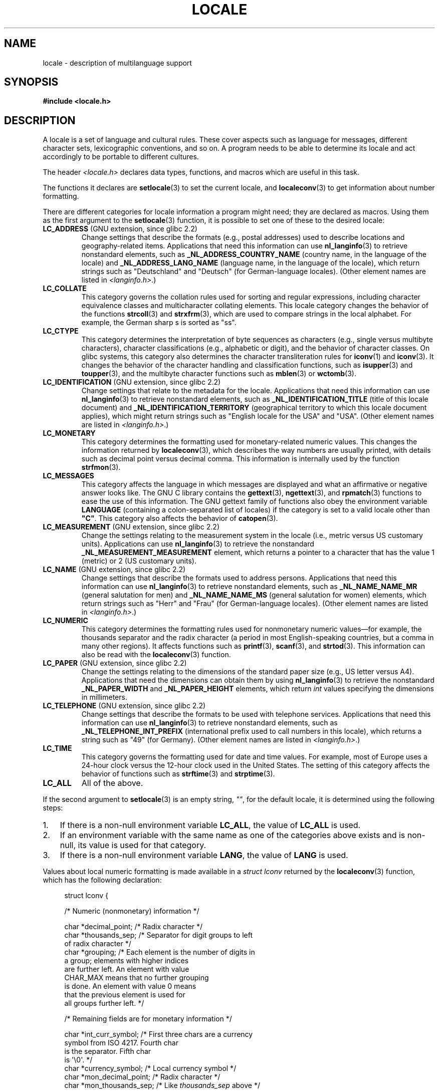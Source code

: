 .\" Copyright (c) 1993 by Thomas Koenig (ig25@rz.uni-karlsruhe.de)
.\" and Copyright (C) 2014 Michael Kerrisk <mtk.manpages@gmail.com>
.\"
.\" %%%LICENSE_START(VERBATIM)
.\" Permission is granted to make and distribute verbatim copies of this
.\" manual provided the copyright notice and this permission notice are
.\" preserved on all copies.
.\"
.\" Permission is granted to copy and distribute modified versions of this
.\" manual under the conditions for verbatim copying, provided that the
.\" entire resulting derived work is distributed under the terms of a
.\" permission notice identical to this one.
.\"
.\" Since the Linux kernel and libraries are constantly changing, this
.\" manual page may be incorrect or out-of-date.  The author(s) assume no
.\" responsibility for errors or omissions, or for damages resulting from
.\" the use of the information contained herein.  The author(s) may not
.\" have taken the same level of care in the production of this manual,
.\" which is licensed free of charge, as they might when working
.\" professionally.
.\"
.\" Formatted or processed versions of this manual, if unaccompanied by
.\" the source, must acknowledge the copyright and authors of this work.
.\" %%%LICENSE_END
.\"
.\" Modified Sat Jul 24 17:28:34 1993 by Rik Faith <faith@cs.unc.edu>
.\" Modified Sun Jun 01 17:16:34 1997 by Jochen Hein
.\"   <jochen.hein@delphi.central.de>
.\" Modified Thu Apr 25 00:43:19 2002 by Bruno Haible <bruno@clisp.org>
.\"
.TH LOCALE 7  2019-03-06 "Linux" "Linux Programmer's Manual"
.SH NAME
locale \- description of multilanguage support
.SH SYNOPSIS
.nf
.B #include <locale.h>
.fi
.SH DESCRIPTION
A locale is a set of language and cultural rules.
These cover aspects
such as language for messages, different character sets, lexicographic
conventions, and so on.
A program needs to be able to determine its locale
and act accordingly to be portable to different cultures.
.PP
The header
.I <locale.h>
declares data types, functions, and macros which are useful in this
task.
.PP
The functions it declares are
.BR setlocale (3)
to set the current locale, and
.BR localeconv (3)
to get information about number formatting.
.PP
There are different categories for locale information a program might
need; they are declared as macros.
Using them as the first argument
to the
.BR setlocale (3)
function, it is possible to set one of these to the desired locale:
.TP
.BR LC_ADDRESS " (GNU extension, since glibc 2.2)"
.\" See ISO/IEC Technical Report 14652
Change settings that describe the formats (e.g., postal addresses)
used to describe locations and geography-related items.
Applications that need this information can use
.BR nl_langinfo (3)
to retrieve nonstandard elements, such as
.B _NL_ADDRESS_COUNTRY_NAME
(country name, in the language of the locale)
and
.B _NL_ADDRESS_LANG_NAME
(language name, in the language of the locale),
which return strings such as "Deutschland" and "Deutsch"
(for German-language locales).
(Other element names are listed in
.IR <langinfo.h> .)
.TP
.B LC_COLLATE
This category governs the collation rules used for
sorting and regular expressions,
including character equivalence classes and
multicharacter collating elements.
This locale category changes the behavior of the functions
.BR strcoll (3)
and
.BR strxfrm (3),
which are used to compare strings in the local alphabet.
For example,
the German sharp s is sorted as "ss".
.TP
.B LC_CTYPE
This category determines the interpretation of byte sequences as characters
(e.g., single versus multibyte characters), character classifications
(e.g., alphabetic or digit), and the behavior of character classes.
On glibc systems, this category also determines
the character transliteration rules for
.BR iconv (1)
and
.BR iconv (3).
It changes the behavior of the character handling and
classification functions, such as
.BR isupper (3)
and
.BR toupper (3),
and the multibyte character functions such as
.BR mblen (3)
or
.BR wctomb (3).
.TP
.BR LC_IDENTIFICATION " (GNU extension, since glibc 2.2)"
.\" See ISO/IEC Technical Report 14652
Change settings that relate to the metadata for the locale.
Applications that need this information can use
.BR nl_langinfo (3)
to retrieve nonstandard elements, such as
.B _NL_IDENTIFICATION_TITLE
(title of this locale document)
and
.B _NL_IDENTIFICATION_TERRITORY
(geographical territory to which this locale document applies),
which might return strings such as "English locale for the USA"
and "USA".
(Other element names are listed in
.IR <langinfo.h> .)
.TP
.B LC_MONETARY
This category determines the formatting used for
monetary-related numeric values.
This changes the information returned by
.BR localeconv (3),
which describes the way numbers are usually printed, with details such
as decimal point versus decimal comma.
This information is internally
used by the function
.BR strfmon (3).
.TP
.B LC_MESSAGES
This category affects the language in which messages are displayed
and what an affirmative or negative answer looks like.
The GNU C library contains the
.BR gettext (3),
.BR ngettext (3),
and
.BR rpmatch (3)
functions to ease the use of this information.
The GNU gettext family of
functions also obey the environment variable
.BR LANGUAGE
(containing a colon-separated list of locales)
if the category is set to a valid locale other than
.BR """C""" .
This category also affects the behavior of
.BR catopen (3).
.TP
.BR LC_MEASUREMENT " (GNU extension, since glibc 2.2)"
Change the settings relating to the measurement system in the locale
(i.e., metric versus US customary units).
Applications can use
.BR nl_langinfo (3)
to retrieve the nonstandard
.B _NL_MEASUREMENT_MEASUREMENT
element, which returns a pointer to a character
that has the value 1 (metric) or 2 (US customary units).
.TP
.BR LC_NAME " (GNU extension, since glibc 2.2)"
.\" See ISO/IEC Technical Report 14652
Change settings that describe the formats used to address persons.
Applications that need this information can use
.BR nl_langinfo (3)
to retrieve nonstandard elements, such as
.B _NL_NAME_NAME_MR
(general salutation for men)
and
.B _NL_NAME_NAME_MS
(general salutation for women)
elements, which return strings such as "Herr" and "Frau"
(for German-language locales).
(Other element names are listed in
.IR <langinfo.h> .)
.TP
.B LC_NUMERIC
This category determines the formatting rules used for nonmonetary
numeric values\(emfor example,
the thousands separator and the radix character
(a period in most English-speaking countries,
but a comma in many other regions).
It affects functions such as
.BR printf (3),
.BR scanf (3),
and
.BR strtod (3).
This information can also be read with the
.BR localeconv (3)
function.
.TP
.BR LC_PAPER " (GNU extension, since glibc 2.2)"
.\" See ISO/IEC Technical Report 14652
Change the settings relating to the dimensions of the standard paper size
(e.g., US letter versus A4).
Applications that need the dimensions can obtain them by using
.BR nl_langinfo (3)
to retrieve the nonstandard
.B _NL_PAPER_WIDTH
and
.B _NL_PAPER_HEIGHT
elements, which return
.I int
values specifying the dimensions in millimeters.
.TP
.BR LC_TELEPHONE " (GNU extension, since glibc 2.2)"
.\" See ISO/IEC Technical Report 14652
Change settings that describe the formats to be used with telephone services.
Applications that need this information can use
.BR nl_langinfo (3)
to retrieve nonstandard elements, such as
.B _NL_TELEPHONE_INT_PREFIX
(international prefix used to call numbers in this locale),
which returns a string such as "49" (for Germany).
(Other element names are listed in
.IR <langinfo.h> .)
.TP
.B LC_TIME
This category governs the formatting used for date and time values.
For example, most of Europe uses a 24-hour clock versus the
12-hour clock used in the United States.
The setting of this category affects the behavior of functions such as
.BR strftime (3)
and
.BR strptime (3).
.TP
.B LC_ALL
All of the above.
.PP
If the second argument to
.BR setlocale (3)
is an empty string,
.IR """""" ,
for the default locale, it is determined using the following steps:
.IP 1. 3
If there is a non-null environment variable
.BR LC_ALL ,
the value of
.B LC_ALL
is used.
.IP 2.
If an environment variable with the same name as one of the categories
above exists and is non-null, its value is used for that category.
.IP 3.
If there is a non-null environment variable
.BR LANG ,
the value of
.B LANG
is used.
.PP
Values about local numeric formatting is made available in a
.I struct lconv
returned by the
.BR localeconv (3)
function, which has the following declaration:
.PP
.in +4n
.EX
struct lconv {

    /* Numeric (nonmonetary) information */

    char *decimal_point;     /* Radix character */
    char *thousands_sep;     /* Separator for digit groups to left
                                of radix character */
    char *grouping;     /* Each element is the number of digits in
                           a group; elements with higher indices
                           are further left.  An element with value
                           CHAR_MAX means that no further grouping
                           is done.  An element with value 0 means
                           that the previous element is used for
                           all groups further left. */

    /* Remaining fields are for monetary information */

    char *int_curr_symbol;   /* First three chars are a currency
                                symbol from ISO 4217.  Fourth char
                                is the separator.  Fifth char
                                is \(aq\e0\(aq. */
    char *currency_symbol;   /* Local currency symbol */
    char *mon_decimal_point; /* Radix character */
    char *mon_thousands_sep; /* Like \fIthousands_sep\fP above */
    char *mon_grouping;      /* Like \fIgrouping\fP above */
    char *positive_sign;     /* Sign for positive values */
    char *negative_sign;     /* Sign for negative values */
    char  int_frac_digits;   /* International fractional digits */
    char  frac_digits;       /* Local fractional digits */
    char  p_cs_precedes;     /* 1 if currency_symbol precedes a
                                positive value, 0 if succeeds */
    char  p_sep_by_space;    /* 1 if a space separates
                                currency_symbol from a positive
                                value */
    char  n_cs_precedes;     /* 1 if currency_symbol precedes a
                                negative value, 0 if succeeds */
    char  n_sep_by_space;    /* 1 if a space separates
                                currency_symbol from a negative
                                value */
    /* Positive and negative sign positions:
       0 Parentheses surround the quantity and currency_symbol.
       1 The sign string precedes the quantity and currency_symbol.
       2 The sign string succeeds the quantity and currency_symbol.
       3 The sign string immediately precedes the currency_symbol.
       4 The sign string immediately succeeds the currency_symbol. */
    char  p_sign_posn;
    char  n_sign_posn;
};
.EE
.in
.SS POSIX.1-2008 extensions to the locale API
POSIX.1-2008 standardized a number of extensions to the locale API,
based on implementations that first appeared in version 2.3
of the GNU C library.
These extensions are designed to address the problem that
the traditional locale APIs do not mix well with multithreaded applications
and with applications that must deal with multiple locales.
.PP
The extensions take the form of new functions for creating and
manipulating locale objects
.RB ( newlocale (3),
.BR freelocale (3),
.BR duplocale (3),
and
.BR uselocale (3))
and various new library functions with the suffix "_l" (e.g.,
.BR toupper_l (3))
that extend the traditional locale-dependent APIs (e.g.,
.BR toupper (3))
to allow the specification of a locale object that should apply when
executing the function.
.SH ENVIRONMENT
The following environment variable is used by
.BR newlocale (3)
and
.BR setlocale (3),
and thus affects all unprivileged localized programs:
.TP
.B LOCPATH
A list of pathnames, separated by colons (\(aq:\(aq),
that should be used to find locale data.
If this variable is set,
only the individual compiled locale data files from
.B LOCPATH
and the system default locale data path are used;
any available locale archives are not used (see
.BR localedef (1)).
The individual compiled locale data files are searched for under
subdirectories which depend on the currently used locale.
For example, when
.I en_GB.UTF-8
is used for a category, the following subdirectories are searched for,
in this order:
.IR en_GB.UTF-8 ,
.IR en_GB.utf8 ,
.IR en_GB ,
.IR en.UTF-8 ,
.IR en.utf8 ,
and
.IR en .
.SH FILES
.TP
.I /usr/lib/locale/locale-archive
Usual default locale archive location.
.TP
.I /usr/lib/locale
Usual default path for compiled individual locale files.
.SH CONFORMING TO
POSIX.1-2001.
.\"
.\" The GNU gettext functions are specified in LI18NUX2000.
.SH SEE ALSO
.BR iconv (1),
.BR locale (1),
.BR localedef (1),
.BR catopen (3),
.BR gettext (3),
.BR iconv (3),
.BR localeconv (3),
.BR mbstowcs (3),
.BR newlocale (3),
.BR ngettext (3),
.BR nl_langinfo (3),
.BR rpmatch (3),
.BR setlocale (3),
.BR strcoll (3),
.BR strfmon (3),
.BR strftime (3),
.BR strxfrm (3),
.BR uselocale (3),
.BR wcstombs (3),
.BR locale (5),
.BR charsets (7),
.BR unicode (7),
.BR utf\-8 (7)
